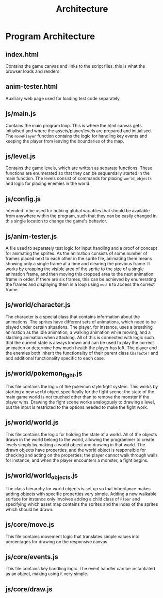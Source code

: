 #+title: Architecture

#+OPTIONS: author:nil
#+OPTIONS: toc:nil
#+OPTIONS: \n:t
#+OPTIONS: num:2
#+LATEX_HEADER: \usepackage{helvet}
#+LATEX_HEADER: \renewcommand{\familydefault}{\sfdefault}


* Program Architecture
** index.html
Contains the game canvas and links to the script files; this is what the browser loads and renders.
** anim-tester.html
Auxiliary web page used for loading test code separately.
** js/main.js
Contains the main program loop. This is where the html canvas gets initialised and where the assets/player/levels are prepared and initialised. The ~movePlayer~ function contains the logic for handling key events and keeping the player from leaving the boundaries of the map.
** js/level.js
Contains the game levels, which are written as separate functions. These functions are enumerated so that they can be sequentially started in the main function. The levels consist of commands for placing ~world_objects~ and logic for placing enemies in the world.
** js/config.js
Intended to be used for holding global variables that should be available from anywhere within the program, such that they can be easily changed in this single location to change the game's behavior.
** js/anim-tester.js
A file used to separately test logic for input handling and a proof of concept for animating the sprites. As the animation consists of some number of frames placed next to each other in the sprite file, animating them means showing only a single frame at a time and clearing the previous frame. It works by cropping the visible area of the sprite to the size of a single animation frame, and then moving this cropped area to the next animation frame in order. If there are six frames, this can be achieved by enumerating the frames and displaying them in a loop using ~mod 6~ to access the correct frame.
** js/world/character.js
The character is a special class that contains information about the animations. The sprites have different sets of animations, which need to be played under certain situations. The player, for instance, uses a breathing animation as the idle animation, a walking animation while moving, and a slashing animation when attacking. All of this is connected with logic such that the current state is always known and can be used to play the correct animation or determine how much health the player has left. The player and the enemies both inherit the functionality of their parent class ~Character~ and add additional functionality specific to each case.
** js/world/pokemon_fight.js
This file contains the logic of the pokemon style fight system. This works by starting a new ~world~ object specifically for the fight scene; the state of the main game world is not touched other than to remove the monster if the player wins. Drawing the fight scene works analogously to drawing a level, but the input is restricted to the options needed to make the fight work.
** js/world/world.js
This file contains the logic for holding the state of a world. All of the objects drawn in the world belong to the world, allowing the programmer to create levels simply by making a world object and drawing in that world. The drawn objects have properties, and the world object is responsible for checking and acting on the properties; the player cannot walk through walls for instance, and when the player encounters a monster, a fight begins.
** js/world/world_objects.js
The class hierarchy for world objects is set up so that inheritance makes adding objects with specific properties very simple. Adding a new walkable surface for instance only involves adding a child class of ~Floor~ and specifying which asset map contains the sprites and the index of the sprites which should be drawn.
** js/core/move.js
This file contains movement logic that translates simple values into percentages for drawing on the responsive canvas.
** js/core/events.js
This file contains key handling logic. The event handler can be instantiated as an object, making using it very simple.
** js/core/draw.js

